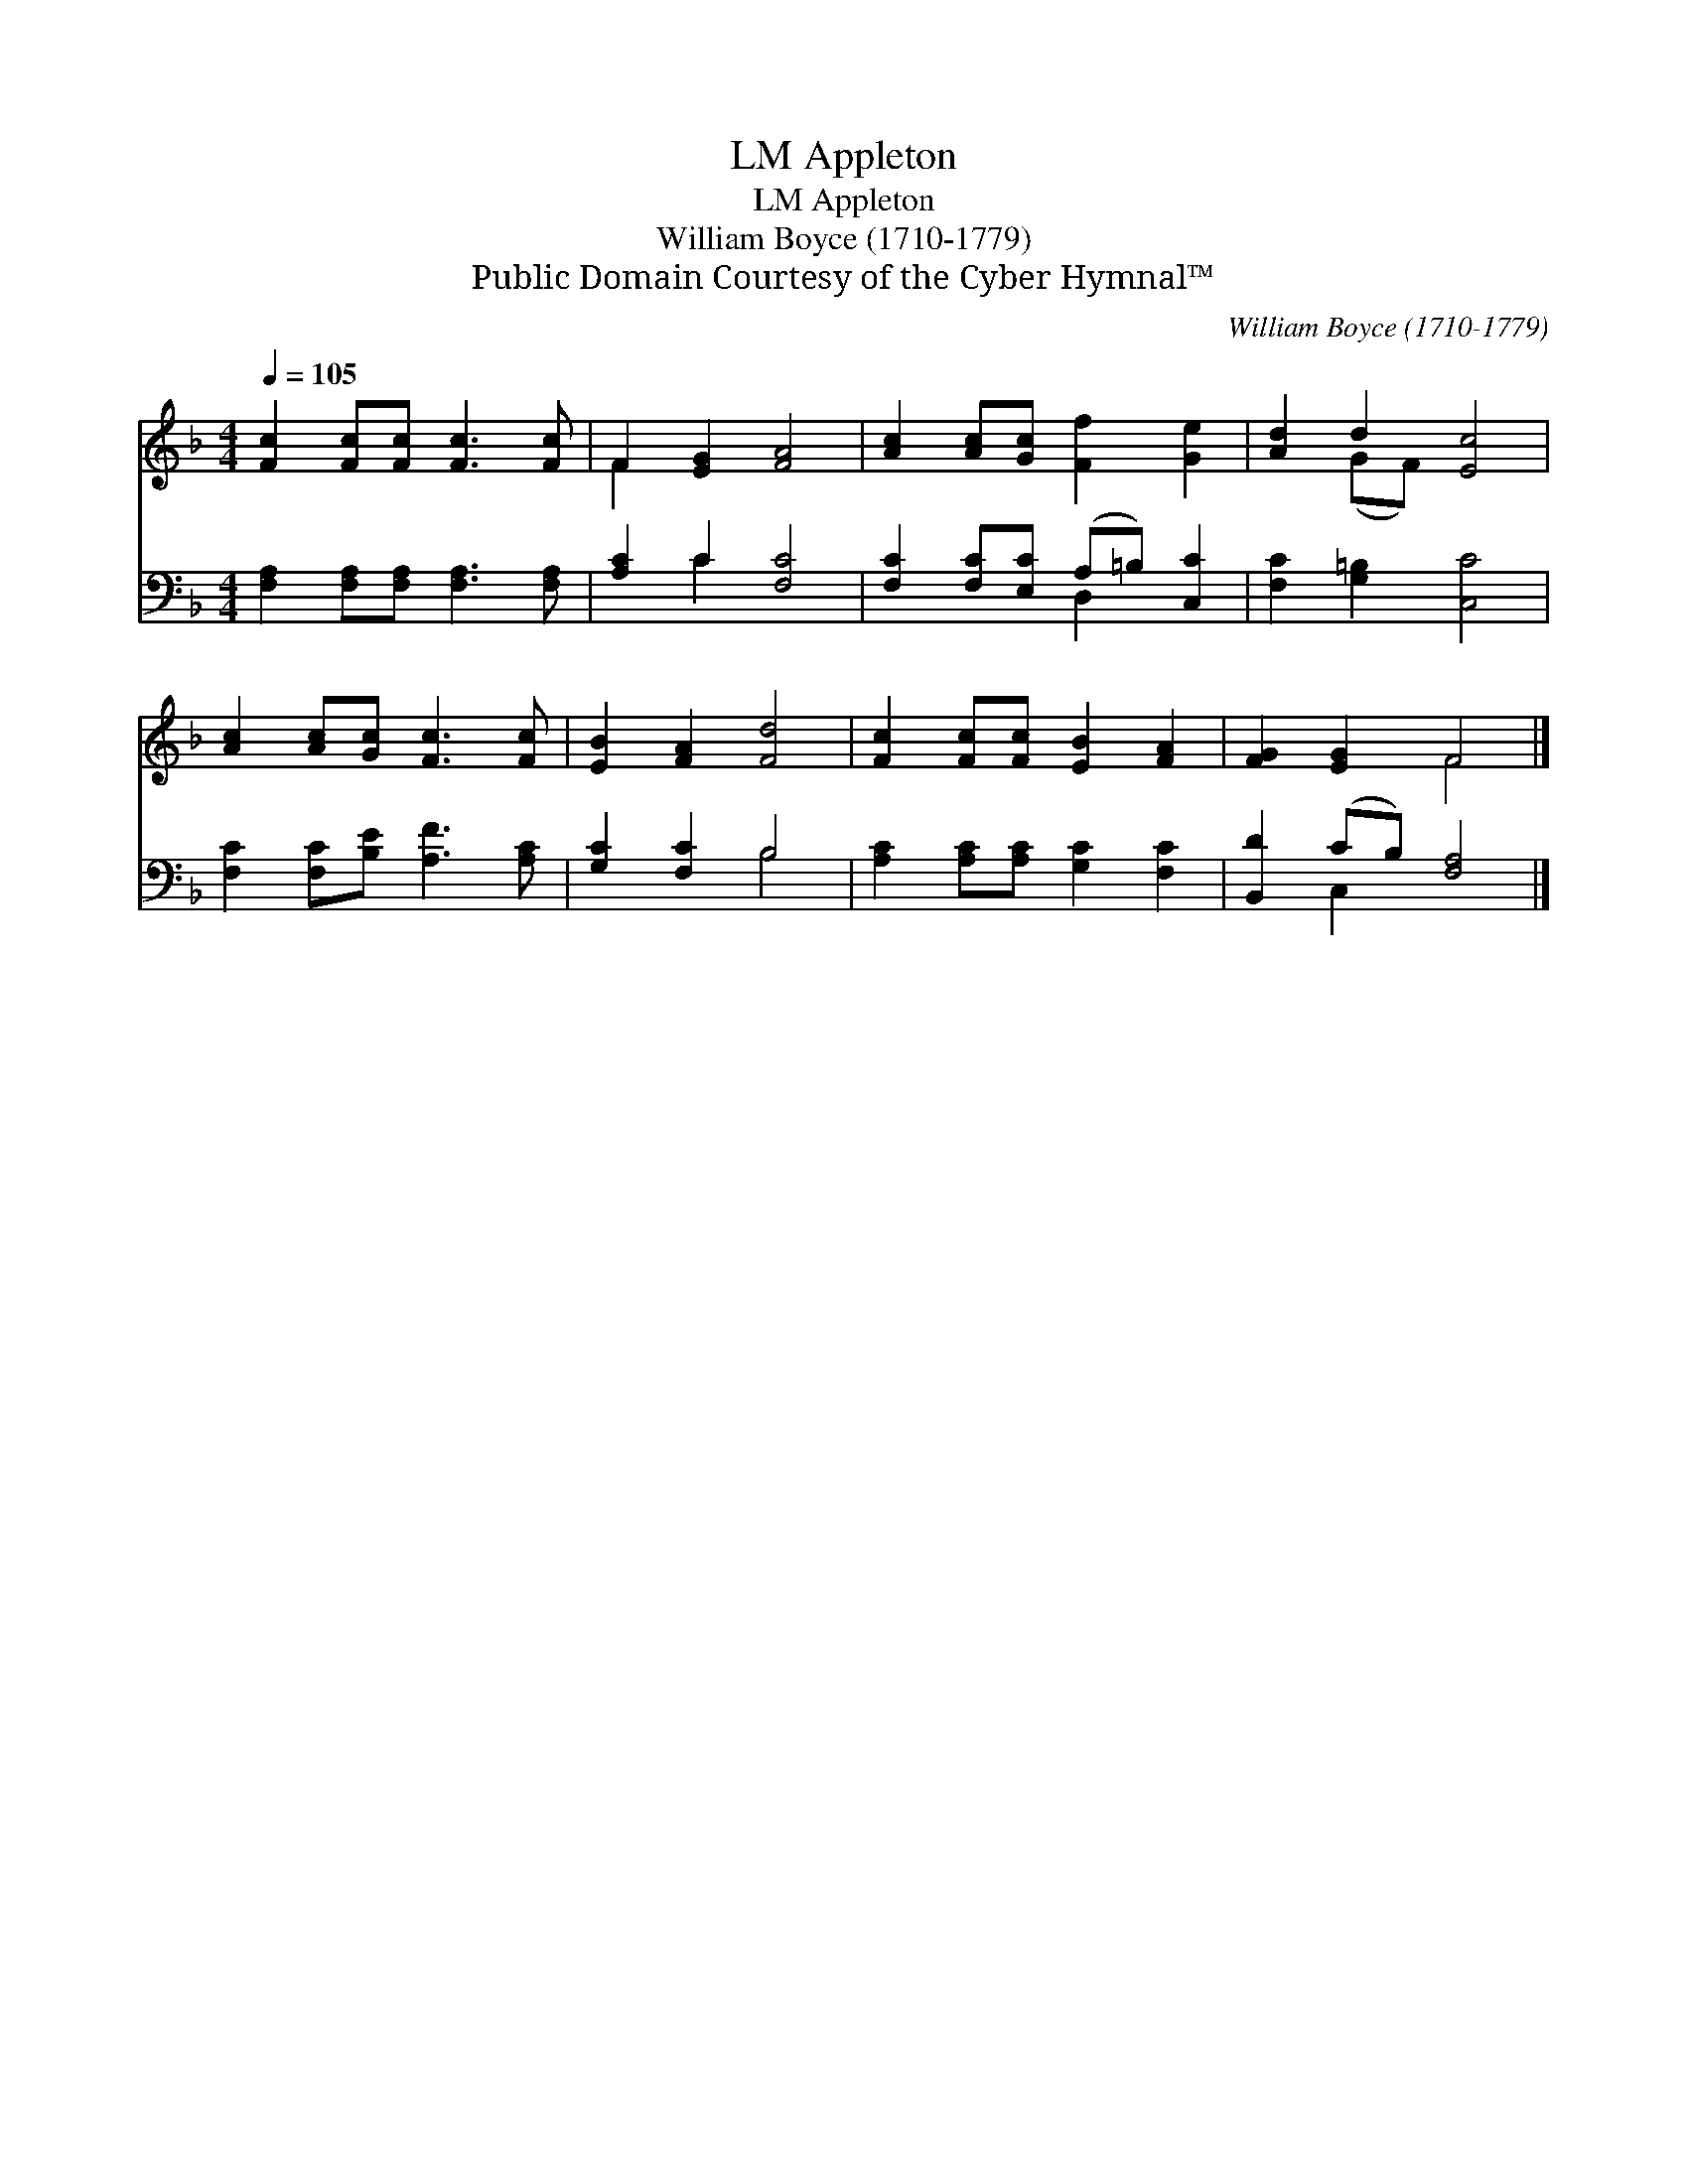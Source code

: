 X:1
T:Appleton, LM
T:Appleton, LM
T:William Boyce (1710-1779)
T:Public Domain Courtesy of the Cyber Hymnal™
C:William Boyce (1710-1779)
Z:Public Domain
Z:Courtesy of the Cyber Hymnal™
%%score ( 1 2 ) ( 3 4 )
L:1/8
Q:1/4=105
M:4/4
K:F
V:1 treble 
V:2 treble 
V:3 bass 
V:4 bass 
V:1
 [Fc]2 [Fc][Fc] [Fc]3 [Fc] | F2 [EG]2 [FA]4 | [Ac]2 [Ac][Gc] [Ff]2 [Ge]2 | [Ad]2 d2 [Ec]4 | %4
 [Ac]2 [Ac][Gc] [Fc]3 [Fc] | [EB]2 [FA]2 [Fd]4 | [Fc]2 [Fc][Fc] [EB]2 [FA]2 | [FG]2 [EG]2 F4 |] %8
V:2
 x8 | F2 x6 | x8 | x2 (GF) x4 | x8 | x8 | x8 | x4 F4 |] %8
V:3
 [F,A,]2 [F,A,][F,A,] [F,A,]3 [F,A,] | [A,C]2 C2 [F,C]4 | [F,C]2 [F,C][E,C] (A,=B,) [C,C]2 | %3
 [F,C]2 [G,=B,]2 [C,C]4 | [F,C]2 [F,C][B,E] [A,F]3 [A,C] | [G,C]2 [F,C]2 B,4 | %6
 [A,C]2 [A,C][A,C] [G,C]2 [F,C]2 | [B,,D]2 (CB,) [F,A,]4 |] %8
V:4
 x8 | x2 C2 x4 | x4 D,2 x2 | x8 | x8 | x4 B,4 | x8 | x2 C,2 x4 |] %8


